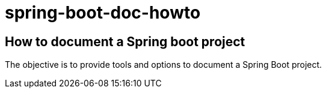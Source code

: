 # spring-boot-doc-howto

## How to document a Spring boot project

The objective is to provide tools and options to document a Spring Boot project.
